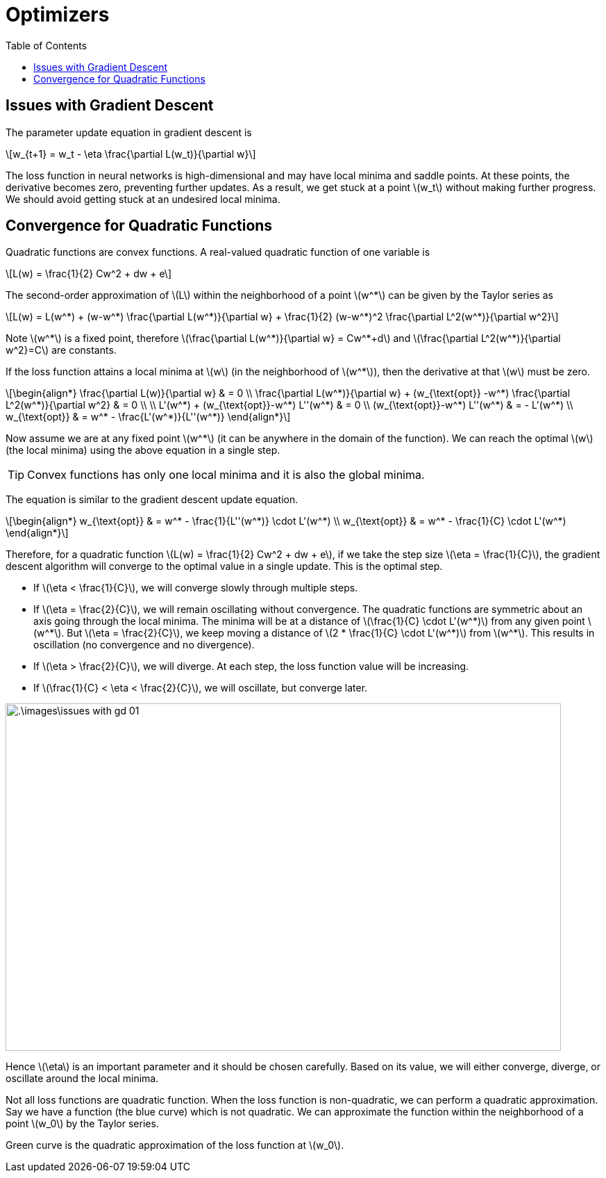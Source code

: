 = Optimizers =
:doctype: book
:stem: latexmath
:eqnums:
:toc:

== Issues with Gradient Descent ==
The parameter update equation in gradient descent is

[stem]
++++
w_{t+1} = w_t - \eta \frac{\partial L(w_t)}{\partial w}
++++

The loss function in neural networks is high-dimensional and may have local minima and saddle points. At these points, the derivative becomes zero, preventing further updates. As a result, we get stuck at a point stem:[w_t] without making further progress. We should avoid getting stuck at an undesired local minima.

== Convergence for Quadratic Functions ==
Quadratic functions are convex functions. A real-valued quadratic function of one variable is

[stem]
++++
L(w) = \frac{1}{2} Cw^2 + dw + e
++++

The second-order approximation of stem:[L] within the neighborhood of a point stem:[w^*] can be given by the Taylor series as

[stem]
++++
L(w) = L(w^*) + (w-w^*) \frac{\partial L(w^*)}{\partial w} + \frac{1}{2} (w-w^*)^2 \frac{\partial L^2(w^*)}{\partial w^2}
++++

Note stem:[w^*] is a fixed point, therefore stem:[\frac{\partial L(w^*)}{\partial w} = Cw^*+d] and stem:[\frac{\partial L^2(w^*)}{\partial w^2}=C] are constants.

If the loss function attains a local minima at stem:[w] (in the neighborhood of stem:[w^*]), then the derivative at that stem:[w] must be zero.

[stem]
++++
\begin{align*}
\frac{\partial L(w)}{\partial w} & = 0 \\
\frac{\partial L(w^*)}{\partial w} + (w_{\text{opt}} -w^*) \frac{\partial L^2(w^*)}{\partial w^2} & = 0 \\
\\
L'(w^*) + (w_{\text{opt}}-w^*) L''(w^*) & = 0 \\
(w_{\text{opt}}-w^*) L''(w^*) & = - L'(w^*) \\
w_{\text{opt}} & = w^* - \frac{L'(w^*)}{L''(w^*)}
\end{align*}
++++

Now assume we are at any fixed point stem:[w^*] (it can be anywhere in the domain of the function). We can reach the optimal stem:[w] (the local minima) using the above equation in a single step.

TIP: Convex functions has only one local minima and it is also the global minima.

The equation is similar to the gradient descent update equation.

[stem]
++++
\begin{align*}
w_{\text{opt}} & = w^* - \frac{1}{L''(w^*)} \cdot L'(w^*) \\
w_{\text{opt}} & = w^* - \frac{1}{C} \cdot L'(w^*)
\end{align*}
++++

Therefore, for a quadratic function stem:[L(w) = \frac{1}{2} Cw^2 + dw + e], if we take the step size stem:[\eta = \frac{1}{C}], the gradient descent algorithm will converge to the optimal value in a single update. This is the optimal step.

* If stem:[\eta < \frac{1}{C}], we will converge slowly through multiple steps.
* If stem:[\eta = \frac{2}{C}], we will remain oscillating without convergence. The quadratic functions are symmetric about an axis going through the local minima. The minima will be at a distance of stem:[\frac{1}{C} \cdot L'(w^*)] from any given point stem:[w^*]. But stem:[\eta = \frac{2}{C}], we keep moving a distance of stem:[2 * \frac{1}{C} \cdot L'(w^*)] from stem:[w^*]. This results in oscillation (no convergence and no divergence).
* If stem:[\eta > \frac{2}{C}], we will diverge. At each step, the loss function value will be increasing.
* If stem:[\frac{1}{C} < \eta < \frac{2}{C}], we will oscillate, but converge later.

image::.\images\issues_with_gd_01.png[align='center', 800, 500]

Hence stem:[\eta] is an important parameter and it should be chosen carefully. Based on its value, we will either converge, diverge, or oscillate around the local minima.

Not all loss functions are quadratic function. When the loss function is non-quadratic, we can perform a quadratic approximation. Say we have a function (the blue curve) which is not quadratic. We can approximate the function within the neighborhood of a point stem:[w_0] by the Taylor series.

Green curve is the quadratic approximation of the loss function at stem:[w_0].


